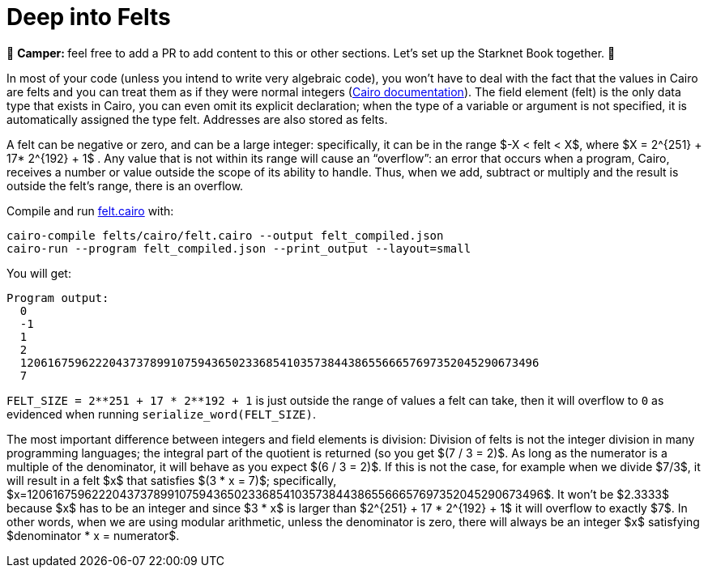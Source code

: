[id="felts"]

= Deep into Felts

🎯 +++<strong>+++Camper: +++</strong>+++ feel free to add a PR to add content to this or other sections. Let's set up the Starknet Book together. 🎯

In most of your code (unless you intend to write very algebraic code), you won't have to deal with the fact that the values in Cairo are felts and you can treat them as if they were normal integers (https://www.cairo-lang.org/docs/hello_cairo/intro.html#the-primitive-type-field-element-felt[Cairo documentation]).
The field element (felt) is the only data type that exists in Cairo, you can even omit its explicit declaration;
when the type of a variable or argument is not specified, it is automatically assigned the type felt.
Addresses are also stored as felts.

A felt can be negative or zero, and can be a large integer: specifically, it can be in the range $-X < felt < X$, where $X = 2{caret}\{251} + 17* 2{caret}\{192} + 1$ . Any value that is not within its range will cause an "`overflow`": an error that occurs when a program, Cairo, receives a number or value outside the scope of its ability to handle.
Thus, when we add, subtract or multiply and the result is outside the felt's range, there is an overflow.

Compile and run link:./felts/cairo/felt.cairo[felt.cairo] with:

[,bash]
----
cairo-compile felts/cairo/felt.cairo --output felt_compiled.json
cairo-run --program felt_compiled.json --print_output --layout=small
----

You will get:

[,bash]
----
Program output:
  0
  -1
  1
  2
  1206167596222043737899107594365023368541035738443865566657697352045290673496
  7
----

`+FELT_SIZE = 2**251 + 17 * 2**192 + 1+` is just outside the range of values a felt can take, then it will overflow to `0` as evidenced when running `serialize_word(FELT_SIZE)`.

The most important difference between integers and field elements is division: Division of felts is not the integer division in many programming languages;
the integral part of the quotient is returned (so you get $(7 / 3 = 2)$.
As long as the numerator is a multiple of the denominator, it will behave as you expect $(6 / 3 = 2)$.
If this is not the case, for example when we divide $7/3$, it will result in a felt $x$ that satisfies $(3 * x = 7)$;
specifically, $x=1206167596222043737899107594365023368541035738443865566657697352045290673496$.
It won't be $2.3333$ because $x$ has to be an integer and since $3 * x$ is larger than $2{caret}\{251} + 17 * 2{caret}\{192} + 1$ it will overflow to exactly $7$.
In other words, when we are using modular arithmetic, unless the denominator is zero, there will always be an integer $x$ satisfying $denominator * x = numerator$.